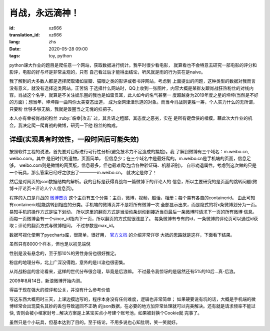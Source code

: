 肖战，永远滴神！
===============================

:id: xz666
:translation_id: xz666
:lang: zhs
:date: 2020-05-28 09:00
:tags: toy, python

python课大作业的题目是爬任意一个网站，获取数据进行统计。我平时很少看电影，
就算看也不会特意去研究一部电影的评分和影评，电影的好与坏是非常主观的，只有
自己看过后才能得出结论，听风就是雨的行为实在是naive。

我了解到的大多数人都是选择爬取诸如豆瓣、猫眼之类的影评或者书评网站，考虑到
上面提出的问题，这种类型的数据对我而言没有意义，就没有选择这类网站。正苦恼
于选择什么网站时，QQ上收到一张图片，内容大概是某群友跟肖战狂热粉丝的对线内
容。肖战这个名字，就算是不关注娱乐圈的我也是如雷贯耳，此人如今的名气甚至一
度超越身为2019年度之星的坤坤(当然是不好的方面)；想当年，坤坤靠一曲鸡你太美变态出道，
成为全网津津乐道的对象。而当今肖战则更胜一筹，个人实力什么的无所谓，只要粉
丝够多够无脑，我就是饭圈当之无愧的扛把子。

本人亦有幸被肖战的粉丝 :ruby:`临幸|攻击` 过，其言语之粗鄙，其态度之恶劣，实在
是所有键盘侠的楷模。藉此次大作业的机会，我决定爬一爬肖战的微博，研究一下他
粉丝的构成。

详细(实现具有时效性，一段时间后可能失效)
-------------------
按照软件工程的说法，首先要对目标进行可行性分析(避免技术力不足造成的尴尬)。我
了解到微博有三个域名：m.weibo.cn, weibo.com。其中 是旧时代的遗物，页面简单，
但信息少；在三个域名中是最好爬的。m.weibo.cn是手机端的页面，信息足够。
weibo.com则是微博的网页版，信息最多，但也最难爬(包含各种验证码、机器识别)，
自带劝退属性。考虑到这次做的只是一个玩具，那么答案已经呼之欲出了————m.weibo.cn，
就决定是你了！

然后是对网页的json数据结构的解析。我的目标是获得肖战每一篇微博下的评论人的
信息，所以主要研究的是页面的跳转问题(微博->评论页->评论人个人信息页)。

程序的入口是肖战的 `微博首页 <https://m.weibo.cn/u/1792951112?uid=1792951112&t=0&luicode=10000011&lfid=100103type%3D1%26q%3D%E8%82%96%E6%88%98>`_
这个主页有五个分类：主页，微博，视频，超话，相册；每个类有各自的containerid。
由此可知有containerid就能跳转到相应的分类。手机端的微博页并不是将所有微博一次
全部显示出来，而是隐式的将x条微博划分为一页。易知手机的操作方式是往下划动，
所以这里的翻页方式是当滚动条划动到接近当页最后一条微博时请求下一页的所有微博
信息。而每一页微博会有一个since_id指向下一页，所以翻页的方式就很浅显了。
每条微博有专有的id，一条微博的评论页可以通过id获取；评论的翻页方式与微博相同，
不过参数是max_id。

数据可视化使用了pyecharts库，很简单，很好用， `官方文档 <http://gallery.pyecharts.org/#/README>`_ 的介绍非常详尽
大抵的思路就是这样，下面看下结果。

虽然只有8000个样本，但也足以初见端倪

.. image:: {static}/images/gender.PNG
    :alt: 性别统计

性别是没有悬念的，至于那10%的男性身份也很好推定。

.. image:: {static}/images/geoHeat.PNG
    :alt: 热力图

粉丝的地理分布，北上广深没得跑，意外的是川渝也很密集。

.. image:: {static}/images/generation.PNG
    :alt: 世代统计

从肖战粉丝的言论看来，这样的世代分布很合理，毕竟是后浪嘛。
不过最令我惊讶的是居然还有5%的10后...真-后浪。

.. image:: {static}/images/signup.PNG
    :alt: 注册时间

2009年8月14日，新浪微博开始内测。

.. image:: {static}/images/frequency.PNG
    :alt: 词频

得益于现在强大的控评和公关，并没有什么参考价值

写这东西大概用时三天，上课边摸边写的，程序本身没有任何难度，逻辑也非常简单；
如果硬要说有坑的话，大概是手机端的微博经常会出现莫名其妙的丢包导致返回不正确
的json数据，在必要的地方加异常处理就可以完美解决。还有就是请求频率不能过快,
否则会被小棺家封号...解决方案是上某宝买点小号建个账号池，如果被封换个Cookie就
完事了。

虽然只是个小玩具，但基本达到了目的。至于结论，不用多说也心知肚明，笑一笑就好。

.. buriburi:: 1FV411d7u